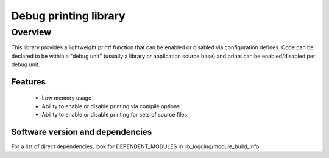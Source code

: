 Debug printing library
======================

Overview
--------

This library provides a lightweight printf function that can be enabled
or disabled via configuration defines. Code can be declared to be
within a "debug unit" (usually a library or application source base)
and prints can be enabled/disabled per debug unit.

Features
........

  * Low memory usage
  * Ability to enable or disable printing via compile options
  * Ability to enable or disable printing for sets of source files

Software version and dependencies
.................................

For a list of direct dependencies, look for DEPENDENT_MODULES in lib_logging/module_build_info.
